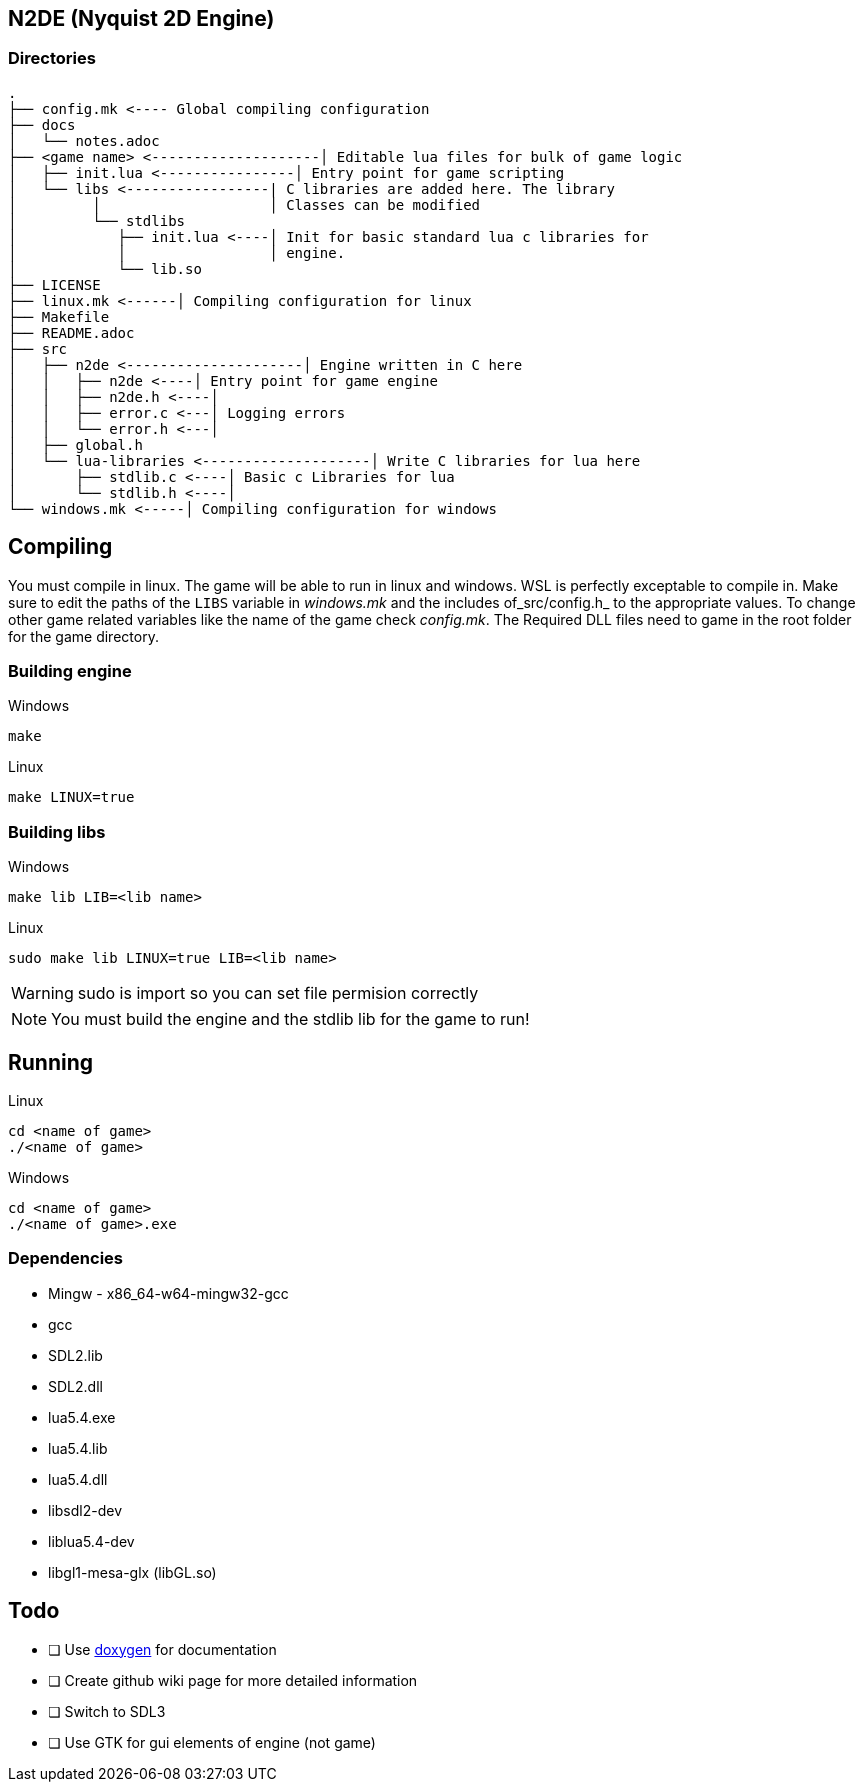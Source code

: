 == N2DE (Nyquist 2D Engine)
=== Directories
----
.
├── config.mk <---- Global compiling configuration
├── docs
│   └── notes.adoc
├── <game name> <--------------------│ Editable lua files for bulk of game logic
│   ├── init.lua <----------------│ Entry point for game scripting
│   └── libs <-----------------| C libraries are added here. The library
│         │                    │ Classes can be modified
│         └── stdlibs
│            ├── init.lua <----│ Init for basic standard lua c libraries for 
│            │                 │ engine.
│            └── lib.so
├── LICENSE
├── linux.mk <------│ Compiling configuration for linux
├── Makefile
├── README.adoc
├── src
│   ├── n2de <---------------------│ Engine written in C here
│   │   ├── n2de <----│ Entry point for game engine
│   │   ├── n2de.h <----│
│   │   ├── error.c <---│ Logging errors
│   │   └── error.h <---│ 
│   ├── global.h
│   └── lua-libraries <--------------------│ Write C libraries for lua here
│       ├── stdlib.c <----│ Basic c Libraries for lua
│       └── stdlib.h <----│
└── windows.mk <-----│ Compiling configuration for windows
----

== Compiling

You must compile in linux. The game will be able to run in linux and windows.
WSL is perfectly exceptable to compile in. Make sure to edit the paths of the
`LIBS` variable in _windows.mk_ and the includes of_src/config.h_ to the
appropriate values. To change other game related variables like the name of the
game check _config.mk_. The Required DLL files need to game in the root folder
for the game directory.

=== Building engine

Windows

----
make
----

Linux

----
make LINUX=true
----

=== Building libs

Windows

----
make lib LIB=<lib name>
----

Linux

----
sudo make lib LINUX=true LIB=<lib name>
----

WARNING: sudo is import so you can set file permision correctly

NOTE: You must build the engine and the stdlib lib for the game to run!

== Running

Linux

----
cd <name of game>
./<name of game>
----

Windows

----
cd <name of game>
./<name of game>.exe
----

=== Dependencies
- Mingw - x86_64-w64-mingw32-gcc
- gcc
- SDL2.lib
- SDL2.dll
- lua5.4.exe
- lua5.4.lib
- lua5.4.dll
- libsdl2-dev
- liblua5.4-dev
- libgl1-mesa-glx (libGL.so)

== Todo
- [ ] Use https://doxygen.nl/index.html[doxygen] for documentation
- [ ] Create github wiki page for more detailed information
- [ ] Switch to SDL3
- [ ] Use GTK for gui elements of engine (not game)
